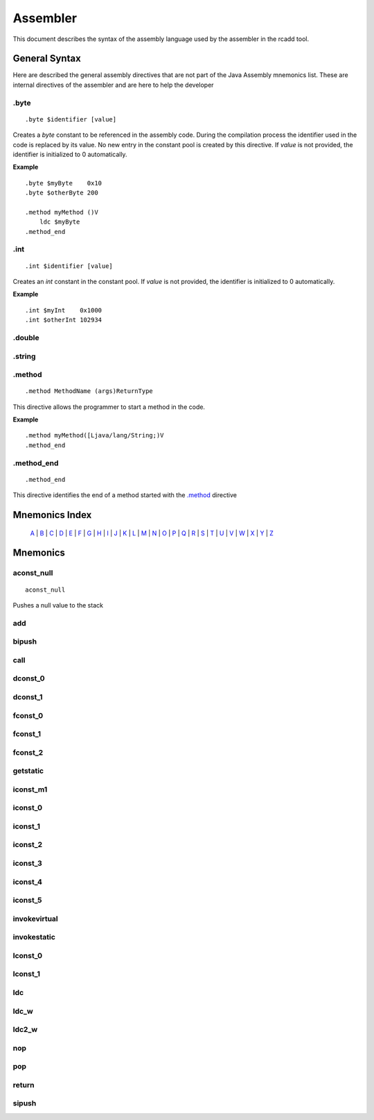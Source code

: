 Assembler
=========

.. highlight:: php

This document describes the syntax of the assembly language used by the 
assembler in the rcadd tool.


General Syntax
--------------

Here are described the general assembly directives that are not part of the
Java Assembly mnemonics list. These are internal directives of the assembler
and are here to help the developer

.byte
^^^^^

::

    .byte $identifier [value]

Creates a `byte` constant to be referenced in the assembly code. During the
compilation process the identifier used in the code is replaced by its value.
No new entry in the constant pool is created by this directive.
If *value* is not provided, the identifier is initialized to 0 automatically.

**Example**

::

    .byte $myByte    0x10
    .byte $otherByte 200

    .method myMethod ()V
        ldc $myByte
    .method_end


.int
^^^^

::

    .int $identifier [value]

Creates an `int` constant in the constant pool.
If *value* is not provided, the identifier is initialized to 0 automatically.

**Example**

::

    .int $myInt    0x1000
    .int $otherInt 102934

.double
^^^^^^^

.string
^^^^^^^

.. _.method:

.method
^^^^^^^

::

    .method MethodName (args)ReturnType

This directive allows the programmer to start a method in the code.

**Example**

::

    .method myMethod([Ljava/lang/String;)V
    .method_end

.method_end
^^^^^^^^^^^

::

    .method_end

This directive identifies the end of a method started with the `.method`_
directive

Mnemonics Index
---------------

   `A`_ | `B`_ | `C`_ | `D`_ | `E`_ | `F`_ | `G`_ | `H`_ | `I`_ | `J`_ |
   `K`_ | `L`_ | `M`_ | `N`_ | `O`_ | `P`_ | `Q`_ | `R`_ | `S`_ | `T`_ |
   `U`_ | `V`_ | `W`_ | `X`_ | `Y`_ | `Z`_ 

Mnemonics
---------

.. _A:

.. _aconst_null:

aconst_null
^^^^^^^^^^^

::

    aconst_null

Pushes a null value to the stack

.. _add:

add
^^^
.. _B:

.. _bipush:

bipush
^^^^^^
.. _C:

.. _call:

call
^^^^
.. _D:

.. _dconst_0:

dconst_0
^^^^^^^^

.. _dconst_1:

dconst_1
^^^^^^^^

.. _E:

.. _F:

.. _fconst_0:

fconst_0
^^^^^^^^

.. _fconst_1:

fconst_1
^^^^^^^^

.. _fconst_2:

fconst_2
^^^^^^^^

.. _G:

.. _getstatic:

getstatic
^^^^^^^^^

.. _H:

.. _I:

.. _iconst_m1:

iconst_m1
^^^^^^^^^

.. _iconst_0:

iconst_0
^^^^^^^^

.. _iconst_1:

iconst_1
^^^^^^^^

.. _iconst_2:

iconst_2
^^^^^^^^

.. _iconst_3:

iconst_3
^^^^^^^^

.. _iconst_4:

iconst_4
^^^^^^^^

.. _iconst_5:

iconst_5
^^^^^^^^

.. _invokevirtual:

invokevirtual
^^^^^^^^^^^^^

.. _invokestatic:

invokestatic
^^^^^^^^^^^^


.. _J:

.. _K:

.. _L:

.. _lconst_0:

lconst_0
^^^^^^^^

.. _lconst_1:

lconst_1
^^^^^^^^

.. _ldc:

ldc
^^^

.. _ldc_w:

ldc_w
^^^^^

.. _ldc2_w:

ldc2_w
^^^^^^

.. _M:

.. _N:

.. _nop:

nop
^^^

.. _O:

.. _P:

.. _pop:

pop
^^^
.. _Q:

.. _R:

.. _return:

return
^^^^^^
.. _S:

.. _sipush:

sipush
^^^^^^

.. _T:

.. _U:

.. _V:

.. _W:

.. _X:

.. _Y:

.. _Z:

